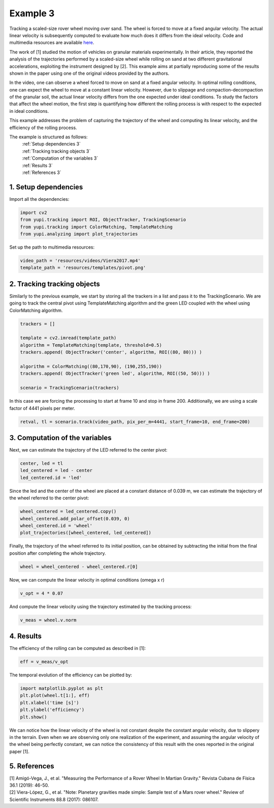 Example 3
=========

Tracking a scaled-size rover wheel moving over sand. 
The wheel is forced to move at a fixed angular velocity.
The actual linear velocity is subsequently computed
to evaluate how much does it differs from the ideal 
velocity. Code and multimedia resources are available 
`here <https://github.com/yupidevs/yupi_examples/>`_.

The work of [1] studied the motion 
of vehicles on granular materials experimentally. In their 
article, they reported the analysis of the trajectories 
performed by a scaled-size wheel while rolling on sand at 
two different gravitational accelerations, exploiting the 
instrument designed by [2]. This example aims at partially 
reproducing some of the results shown in the paper using one 
of the original videos provided by the authors.

In the video, one can observe a wheel forced to move on sand 
at a fixed angular velocity. In optimal rolling conditions, 
one can expect the wheel to move at a constant linear velocity. 
However, due to slippage and compaction-decompaction of the 
granular soil, the actual linear velocity differs from the one 
expected under ideal conditions. To study the factors that affect 
the wheel motion, the first step is quantifying how different 
the rolling process is with respect to the expected in ideal 
conditions.

This example addresses the problem of capturing the trajectory 
of the wheel and computing its linear velocity, and the 
efficiency of the rolling process.


The example is structured as follows:
  | :ref:`Setup dependencies 3`
  | :ref:`Tracking tracking objects 3`
  | :ref:`Computation of the variables 3`
  | :ref:`Results 3`
  | :ref:`References 3`


.. _Setup dependencies 3:

1. Setup dependencies
---------------------

Import all the dependencies:

.. code-block:: python

   import cv2
   from yupi.tracking import ROI, ObjectTracker, TrackingScenario
   from yupi.tracking import ColorMatching, TemplateMatching
   from yupi.analyzing import plot_trajectories

Set up the path to multimedia resources:

.. code-block:: python

   video_path = 'resources/videos/Viera2017.mp4'
   template_path = 'resources/templates/pivot.png'


.. _Tracking tracking objects 3:

2. Tracking tracking objects
----------------------------

Similarly to the previous example, we start by storing all the 
trackers in a list and pass it to the TrackingScenario. We are going 
to track the central pivot using TemplateMatching algorithm and the 
green LED coupled with the wheel using ColorMatching algorithm. 

.. code-block:: python

   trackers = []

   template = cv2.imread(template_path)
   algorithm = TemplateMatching(template, threshold=0.5)
   trackers.append( ObjectTracker('center', algorithm, ROI((80, 80))) )

   algorithm = ColorMatching((80,170,90), (190,255,190))
   trackers.append( ObjectTracker('green led', algorithm, ROI((50, 50))) )

   scenario = TrackingScenario(trackers)

In this case we are forcing the processing to start at frame 10 and stop 
in frame 200. Additionally, we are using  a scale factor of 4441 
pixels per meter. 

.. code-block:: python

   retval, tl = scenario.track(video_path, pix_per_m=4441, start_frame=10, end_frame=200)


.. _Computation of the variables 3:

3. Computation of the variables
-------------------------------

Next, we can estimate the trajectory of the LED referred to the center pivot:

.. code-block:: python

   center, led = tl
   led_centered = led - center
   led_centered.id = 'led'

Since the led and the center of the wheel are placed at a constant distance of
0.039 m, we can estimate the trajectory of the wheel referred to the center 
pivot:

.. code-block:: python

   wheel_centered = led_centered.copy()
   wheel_centered.add_polar_offset(0.039, 0)
   wheel_centered.id = 'wheel'
   plot_trajectories([wheel_centered, led_centered])


.. figure:: /images/polar_offset.png
   :alt: Output of polar offset
   :align: center

Finally, the trajectory of the wheel referred to its initial position, can be
obtained by subtracting the initial from the final position after completing 
the whole trajectory.


.. code-block:: python

   wheel = wheel_centered - wheel_centered.r[0]


Now, we can compute the linear velocity in optimal conditions (omega x r)

.. code-block:: python

   v_opt = 4 * 0.07

And compute the linear velocity using the trajectory estimated by the 
tracking process:

.. code-block:: python

   v_meas = wheel.v.norm


.. _Results 3:

4. Results
----------

The efficiency of the rolling can be computed as described in [1]:

.. code-block:: python

   eff = v_meas/v_opt

The temporal evolution of the efficiency can be plotted by:

.. code-block:: python

   import matplotlib.pyplot as plt
   plt.plot(wheel.t[1:], eff)
   plt.xlabel('time [s]')
   plt.ylabel('efficiency')
   plt.show()

.. figure:: /images/example3.png
   :alt: Output of example 3
   :align: center

We can notice how the linear velocity of the wheel is not constant
despite the constant angular velocity, due to slippery in the terrain. 
Even when we are observing only one realization of the experiment, 
and assuming the angular velocity of the wheel being perfectly constant, 
we can notice the consistency of this result with the ones reported in 
the original paper [1].

.. _References 3:

5. References
--------------------------

| [1] Amigó-Vega, J., et al. "Measuring the Performance of a Rover Wheel In Martian Gravity." Revista Cubana de Física 36.1 (2019): 46-50.
| [2] Viera-López, G., et al. "Note: Planetary gravities made simple: Sample test of a Mars rover wheel." Review of Scientific Instruments 88.8 (2017): 086107.
